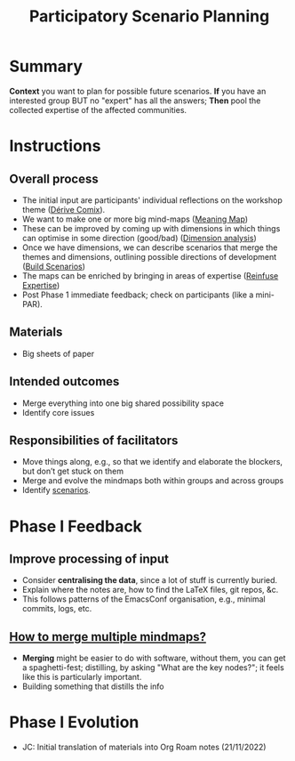:PROPERTIES:
:ID:       95072d03-1359-4863-bad1-651191eb2f38
:END:
#+title: Participatory Scenario Planning
#+filetags: :WS:

* Summary

*Context* you want to plan for possible future scenarios. *If* you have
an interested group BUT no "expert" has all the answers; *Then* pool the
collected expertise of the affected communities.

* Instructions

** Overall process

- The initial input are participants' individual reflections on the workshop theme ([[id:615846a2-1795-40b4-8dfb-3e12923fccc0][Dérive Comix]]).
- We want to make one or more big mind-maps ([[id:407beae8-ab2f-4340-9552-211d3b92ede6][Meaning Map]])
- These can be improved by coming up with dimensions in which things can optimise in some direction (good/bad) ([[id:105e0ad7-ada7-4cee-b2c6-a68d08096159][Dimension analysis]])
- Once we have dimensions, we can describe scenarios that merge the themes and dimensions, outlining possible directions of development ([[id:7357a42a-9691-4669-92c3-895d9061dda5][Build Scenarios]])
- The maps can be enriched by bringing in areas of expertise ([[id:bf8791b5-e50b-4666-bc01-286e279a5971][Reinfuse Expertise]])
- Post Phase 1 immediate feedback; check on participants (like a mini-PAR).

** Materials
- Big sheets of paper

** Intended outcomes
- Merge everything into one big shared possibility space
- Identify core issues

** Responsibilities of facilitators

- Move things along, e.g., so that we identify and elaborate the blockers, but don’t get stuck on them
- Merge and evolve the mindmaps both within groups and across groups
- Identify [[id:d7c5081f-cc76-4893-9daa-ff13b9bf1ae2][scenarios]].

* Phase I Feedback

** Improve processing of input
- Consider *centralising the data*, since a lot of stuff is currently buried.
- Explain where the notes are, how to find the LaTeX files, git repos, &c.
- This follows patterns of the EmacsConf organisation, e.g., minimal commits, logs, etc.

** _How to merge multiple mindmaps?_
- *Merging* might be easier to do with software, without them, you can get a spaghetti-fest; distilling, by asking "What are the key nodes?"; it feels like this is particularly important.
- Building something that distills the info

* Phase I Evolution

- JC: Initial translation of materials into Org Roam notes (21/11/2022)
